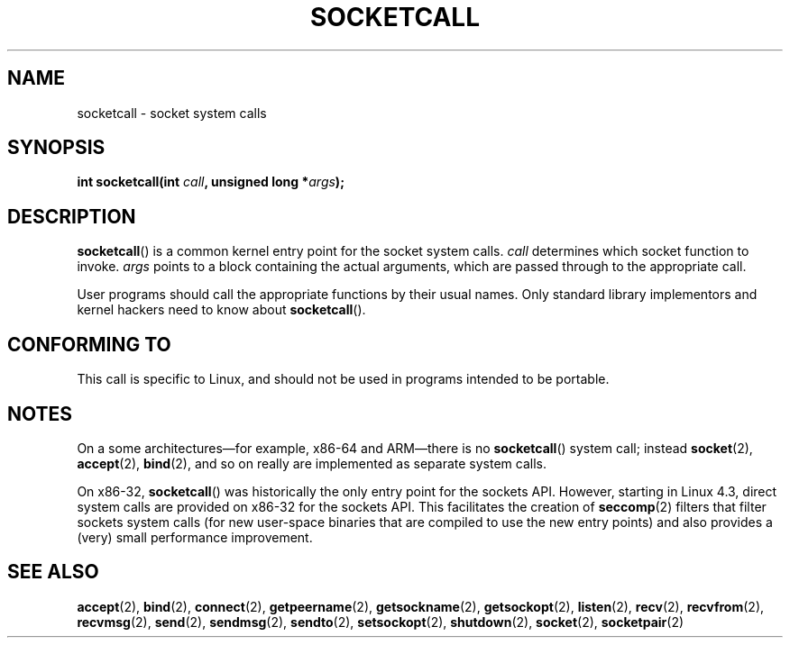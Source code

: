 .\" Copyright (c) 1995 Michael Chastain (mec@shell.portal.com), 15 April 1995.
.\"
.\" %%%LICENSE_START(GPLv2+_DOC_FULL)
.\" This is free documentation; you can redistribute it and/or
.\" modify it under the terms of the GNU General Public License as
.\" published by the Free Software Foundation; either version 2 of
.\" the License, or (at your option) any later version.
.\"
.\" The GNU General Public License's references to "object code"
.\" and "executables" are to be interpreted as the output of any
.\" document formatting or typesetting system, including
.\" intermediate and printed output.
.\"
.\" This manual is distributed in the hope that it will be useful,
.\" but WITHOUT ANY WARRANTY; without even the implied warranty of
.\" MERCHANTABILITY or FITNESS FOR A PARTICULAR PURPOSE.  See the
.\" GNU General Public License for more details.
.\"
.\" You should have received a copy of the GNU General Public
.\" License along with this manual; if not, see
.\" <http://www.gnu.org/licenses/>.
.\" %%%LICENSE_END
.\"
.\" Modified Tue Oct 22 22:11:53 1996 by Eric S. Raymond <esr@thyrsus.com>
.TH SOCKETCALL 2 2015-12-28 "Linux" "Linux Programmer's Manual"
.SH NAME
socketcall \- socket system calls
.SH SYNOPSIS
.BI "int socketcall(int " call ", unsigned long *" args );
.SH DESCRIPTION
.BR socketcall ()
is a common kernel entry point for the socket system calls.
.I call
determines which socket function to invoke.
.I args
points to a block containing the actual arguments,
which are passed through to the appropriate call.
.PP
User programs should call the appropriate functions by their usual names.
Only standard library implementors and kernel hackers need to know about
.BR socketcall ().
.SH CONFORMING TO
This call is specific to Linux, and should not be used in programs
intended to be portable.
.SH NOTES
On a some architectures\(emfor example, x86-64 and ARM\(emthere is no
.BR socketcall ()
system call; instead
.BR socket (2),
.BR accept (2),
.BR bind (2),
and so on really are implemented as separate system calls.

On x86-32,
.BR socketcall ()
was historically the only entry point for the sockets API.
However, starting in Linux 4.3,
.\" commit 9dea5dc921b5f4045a18c63eb92e84dc274d17eb
direct system calls are provided on x86-32 for the sockets API.
This facilitates the creation of
.BR seccomp (2)
filters that filter sockets system calls
(for new user-space binaries that are compiled
to use the new entry points)
and also provides a (very) small performance improvement.
.SH SEE ALSO
.BR accept (2),
.BR bind (2),
.BR connect (2),
.BR getpeername (2),
.BR getsockname (2),
.BR getsockopt (2),
.BR listen (2),
.BR recv (2),
.BR recvfrom (2),
.BR recvmsg (2),
.BR send (2),
.BR sendmsg (2),
.BR sendto (2),
.BR setsockopt (2),
.BR shutdown (2),
.BR socket (2),
.BR socketpair (2)
